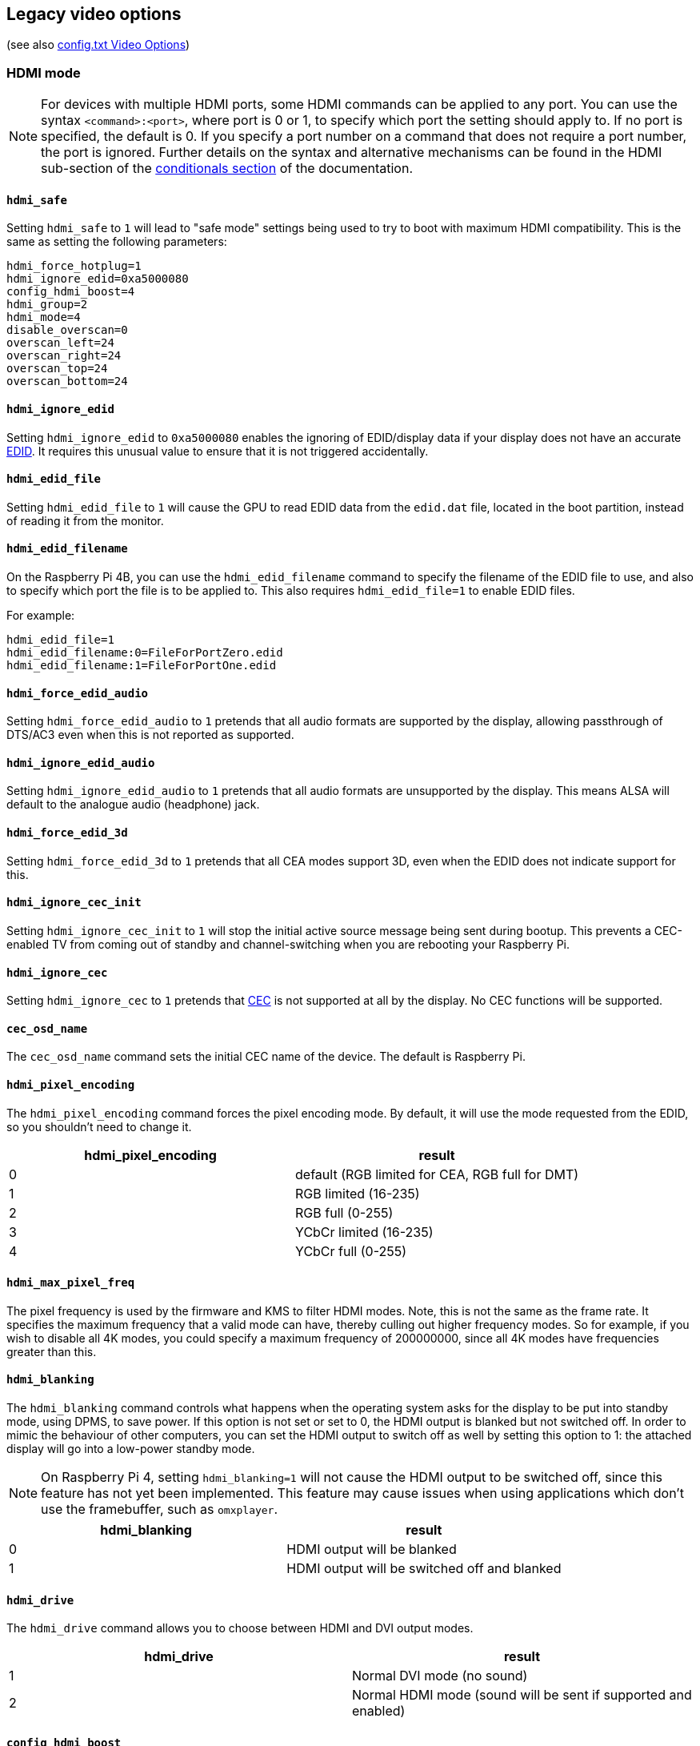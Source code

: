== Legacy video options
(see also xref:config_txt.adoc#video-options[config.txt Video Options])

=== HDMI mode

NOTE: For devices with multiple HDMI ports, some HDMI commands can be applied to any port. You can use the syntax `<command>:<port>`, where port is 0 or 1, to specify which port the setting should apply to. If no port is specified, the default is 0. If you specify a port number on a command that does not require a port number, the port is ignored. Further details on the syntax and alternative mechanisms can be found in the HDMI sub-section of the xref:legacy_config_txt.adoc#legacy-conditional-filters[conditionals section] of the documentation.

==== `hdmi_safe`

Setting `hdmi_safe` to `1` will lead to "safe mode" settings being used to try to boot with maximum HDMI compatibility. This is the same as setting the following parameters:

----
hdmi_force_hotplug=1
hdmi_ignore_edid=0xa5000080
config_hdmi_boost=4
hdmi_group=2
hdmi_mode=4
disable_overscan=0
overscan_left=24
overscan_right=24
overscan_top=24
overscan_bottom=24
----

==== `hdmi_ignore_edid`

Setting `hdmi_ignore_edid` to `0xa5000080` enables the ignoring of EDID/display data if your display does not have an accurate https://en.wikipedia.org/wiki/Extended_display_identification_data[EDID]. It requires this unusual value to ensure that it is not triggered accidentally.

==== `hdmi_edid_file`

Setting `hdmi_edid_file` to `1` will cause the GPU to read EDID data from the `edid.dat` file, located in the boot partition, instead of reading it from the monitor. 

==== `hdmi_edid_filename`

On the Raspberry Pi 4B, you can use the `hdmi_edid_filename` command to specify the filename of the EDID file to use, and also to specify which port the file is to be applied to. This also requires `hdmi_edid_file=1` to enable EDID files.

For example:

----
hdmi_edid_file=1
hdmi_edid_filename:0=FileForPortZero.edid
hdmi_edid_filename:1=FileForPortOne.edid
----

==== `hdmi_force_edid_audio`

Setting `hdmi_force_edid_audio` to `1` pretends that all audio formats are supported by the display, allowing passthrough of DTS/AC3 even when this is not reported as supported.

==== `hdmi_ignore_edid_audio`

Setting `hdmi_ignore_edid_audio` to `1` pretends that all audio formats are unsupported by the display. This means ALSA will default to the analogue audio (headphone) jack.

==== `hdmi_force_edid_3d`

Setting `hdmi_force_edid_3d` to `1` pretends that all CEA modes support 3D, even when the EDID does not indicate support for this.

==== `hdmi_ignore_cec_init`

Setting `hdmi_ignore_cec_init` to `1` will stop the initial active source message being sent during bootup. This prevents a CEC-enabled TV from coming out of standby and channel-switching when you are rebooting your Raspberry Pi.

==== `hdmi_ignore_cec`

Setting `hdmi_ignore_cec` to `1` pretends that https://en.wikipedia.org/wiki/Consumer_Electronics_Control#CEC[CEC] is not supported at all by the display. No CEC functions will be supported.

==== `cec_osd_name`

The `cec_osd_name` command sets the initial CEC name of the device. The default is Raspberry Pi.

==== `hdmi_pixel_encoding`

The `hdmi_pixel_encoding` command forces the pixel encoding mode. By default, it will use the mode requested from the EDID, so you shouldn't need to change it.

|===
| hdmi_pixel_encoding | result

| 0
| default (RGB limited for CEA, RGB full for DMT)

| 1
| RGB limited (16-235)

| 2
| RGB full (0-255)

| 3
| YCbCr limited (16-235)

| 4
| YCbCr full (0-255)
|===

==== `hdmi_max_pixel_freq`

The pixel frequency is used by the firmware and KMS to filter HDMI modes. Note, this is not the same as the frame rate. It specifies the maximum frequency that a valid mode can have, thereby culling out higher frequency modes. So for example, if you wish to disable all 4K modes, you could specify a maximum frequency of 200000000, since all 4K modes have frequencies greater than this.

==== `hdmi_blanking`

The `hdmi_blanking` command controls what happens when the operating system asks for the display to be put into standby mode, using DPMS, to save power. If this option is not set or set to 0, the HDMI output is blanked but not switched off. In order to mimic the behaviour of other computers, you can set the HDMI output to switch off as well by setting this option to 1: the attached display will go into a low-power standby mode.

NOTE: On Raspberry Pi 4, setting `hdmi_blanking=1` will not cause the HDMI output to be switched off, since this feature has not yet been implemented. This feature may cause issues when using applications which don't use the framebuffer, such as `omxplayer`.

|===
| hdmi_blanking | result

| 0
| HDMI output will be blanked

| 1
| HDMI output will be switched off and blanked
|===

==== `hdmi_drive`

The `hdmi_drive` command allows you to choose between HDMI and DVI output modes.

|===
| hdmi_drive | result

| 1
| Normal DVI mode (no sound)

| 2
| Normal HDMI mode (sound will be sent if supported and enabled)
|===

==== `config_hdmi_boost`

Configures the signal strength of the HDMI interface. The minimum value is `0` and the maximum is `11`.

The default value for the original Model B and A is `2`. The default value for the Model B+ and all later models is `5`.

If you are seeing HDMI issues (speckling, interference) then try `7`. Very long HDMI cables may need up to `11`, but values this high should not be used unless absolutely necessary.

This option is ignored on Raspberry Pi 4.

==== `hdmi_group`

The `hdmi_group` command defines the HDMI output group to be either CEA (Consumer Electronics Association, the standard typically used by TVs) or DMT (Display Monitor Timings, the standard typically used by monitors). This setting should be used in conjunction with `hdmi_mode`.

|===
| hdmi_group | result

| 0
| Auto-detect from EDID

| 1
| CEA

| 2
| DMT
|===

==== `hdmi_mode`

Together with `hdmi_group`, `hdmi_mode` defines the HDMI output format. Format mode numbers are derived from the https://web.archive.org/web/20171201033424/https://standards.cta.tech/kwspub/published_docs/CTA-861-G_FINAL_revised_2017.pdf[CTA specification].

NOTE: Not all modes are available on all models.

These values are valid if `hdmi_group=1` (CEA):

[cols=",,,^,"]
|===
| hdmi_mode | Resolution | Frequency | Screen aspect | Notes

| 1
| VGA (640x480)
| 60Hz
| 4:3
|

| 2
| 480p
| 60Hz
| 4:3
|

| 3
| 480p
| 60Hz
| 16:9
|

| 4
| 720p
| 60Hz
| 16:9
|

| 5
| 1080i
| 60Hz
| 16:9
|

| 6
| 480i
| 60Hz
| 4:3
|

| 7
| 480i
| 60Hz
| 16:9
|

| 8
| 240p
| 60Hz
| 4:3
|

| 9
| 240p
| 60Hz
| 16:9
|

| 10
| 480i
| 60Hz
| 4:3
| pixel quadrupling

| 11
| 480i
| 60Hz
| 16:9
| pixel quadrupling

| 12
| 240p
| 60Hz
| 4:3
| pixel quadrupling

| 13
| 240p
| 60Hz
| 16:9
| pixel quadrupling

| 14
| 480p
| 60Hz
| 4:3
| pixel doubling

| 15
| 480p
| 60Hz
| 16:9
| pixel doubling

| 16
| 1080p
| 60Hz
| 16:9
|

| 17
| 576p
| 50Hz
| 4:3
|

| 18
| 576p
| 50Hz
| 16:9
|

| 19
| 720p
| 50Hz
| 16:9
|

| 20
| 1080i
| 50Hz
| 16:9
|

| 21
| 576i
| 50Hz
| 4:3
|

| 22
| 576i
| 50Hz
| 16:9
|

| 23
| 288p
| 50Hz
| 4:3
|

| 24
| 288p
| 50Hz
| 16:9
|

| 25
| 576i
| 50Hz
| 4:3
| pixel quadrupling

| 26
| 576i
| 50Hz
| 16:9
| pixel quadrupling

| 27
| 288p
| 50Hz
| 4:3
| pixel quadrupling

| 28
| 288p
| 50Hz
| 16:9
| pixel quadrupling

| 29
| 576p
| 50Hz
| 4:3
| pixel doubling

| 30
| 576p
| 50Hz
| 16:9
| pixel doubling

| 31
| 1080p
| 50Hz
| 16:9
|

| 32
| 1080p
| 24Hz
| 16:9
|

| 33
| 1080p
| 25Hz
| 16:9
|

| 34
| 1080p
| 30Hz
| 16:9
|

| 35
| 480p
| 60Hz
| 4:3
| pixel quadrupling

| 36
| 480p
| 60Hz
| 16:9
| pixel quadrupling

| 37
| 576p
| 50Hz
| 4:3
| pixel quadrupling

| 38
| 576p
| 50Hz
| 16:9
| pixel quadrupling

| 39
| 1080i
| 50Hz
| 16:9
| reduced blanking

| 40
| 1080i
| 100Hz
| 16:9
|

| 41
| 720p
| 100Hz
| 16:9
|

| 42
| 576p
| 100Hz
| 4:3
|

| 43
| 576p
| 100Hz
| 16:9
|

| 44
| 576i
| 100Hz
| 4:3
|

| 45
| 576i
| 100Hz
| 16:9
|

| 46
| 1080i
| 120Hz
| 16:9
|

| 47
| 720p
| 120Hz
| 16:9
|

| 48
| 480p
| 120Hz
| 4:3
|

| 49
| 480p
| 120Hz
| 16:9
|

| 50
| 480i
| 120Hz
| 4:3
|

| 51
| 480i
| 120Hz
| 16:9
|

| 52
| 576p
| 200Hz
| 4:3
|

| 53
| 576p
| 200Hz
| 16:9
|

| 54
| 576i
| 200Hz
| 4:3
|

| 55
| 576i
| 200Hz
| 16:9
|

| 56
| 480p
| 240Hz
| 4:3
|

| 57
| 480p
| 240Hz
| 16:9
|

| 58
| 480i
| 240Hz
| 4:3
|

| 59
| 480i
| 240Hz
| 16:9
|

| 60
| 720p
| 24Hz
| 16:9
|

| 61
| 720p
| 25Hz
| 16:9
|

| 62
| 720p
| 30Hz
| 16:9
|

| 63
| 1080p
| 120Hz
| 16:9
|

| 64
| 1080p
| 100Hz
| 16:9
|

| 65
| Custom
|
|
|

| 66
| 720p
| 25Hz
| 64:27
| Pi 4

| 67
| 720p
| 30Hz
| 64:27
| Pi 4

| 68
| 720p
| 50Hz
| 64:27
| Pi 4

| 69
| 720p
| 60Hz
| 64:27
| Pi 4

| 70
| 720p
| 100Hz
| 64:27
| Pi 4

| 71
| 720p
| 120Hz
| 64:27
| Pi 4

| 72
| 1080p
| 24Hz
| 64:27
| Pi 4

| 73
| 1080p
| 25Hz
| 64:27
| Pi 4

| 74
| 1080p
| 30Hz
| 64:27
| Pi 4

| 75
| 1080p
| 50Hz
| 64:27
| Pi 4

| 76
| 1080p
| 60Hz
| 64:27
| Pi 4

| 77
| 1080p
| 100Hz
| 64:27
| Pi 4

| 78
| 1080p
| 120Hz
| 64:27
| Pi 4

| 79
| 1680x720
| 24Hz
| 64:27
| Pi 4

| 80
| 1680x720
| 25z
| 64:27
| Pi 4

| 81
| 1680x720
| 30Hz
| 64:27
| Pi 4

| 82
| 1680x720
| 50Hz
| 64:27
| Pi 4

| 83
| 1680x720
| 60Hz
| 64:27
| Pi 4

| 84
| 1680x720
| 100Hz
| 64:27
| Pi 4

| 85
| 1680x720
| 120Hz
| 64:27
| Pi 4

| 86
| 2560x720
| 24Hz
| 64:27
| Pi 4

| 87
| 2560x720
| 25Hz
| 64:27
| Pi 4

| 88
| 2560x720
| 30Hz
| 64:27
| Pi 4

| 89
| 2560x720
| 50Hz
| 64:27
| Pi 4

| 90
| 2560x720
| 60Hz
| 64:27
| Pi 4

| 91
| 2560x720
| 100Hz
| 64:27
| Pi 4

| 92
| 2560x720
| 120Hz
| 64:27
| Pi 4

| 93
| 2160p
| 24Hz
| 16:9
| Pi 4

| 94
| 2160p
| 25Hz
| 16:9
| Pi 4

| 95
| 2160p
| 30Hz
| 16:9
| Pi 4

| 96
| 2160p
| 50Hz
| 16:9
| Pi 4

| 97
| 2160p
| 60Hz
| 16:9
| Pi 4

| 98
| 4096x2160
| 24Hz
| 256:135
| Pi 4

| 99
| 4096x2160
| 25Hz
| 256:135
| Pi 4

| 100
| 4096x2160
| 30Hz
| 256:135
| Pi 4

| 101
| 4096x2160
| 50Hz
| 256:135
| Pi 4<<needsoverclock>>

| 102
| 4096x2160
| 60Hz
| 256:135
| Pi 4<<needsoverclock>>

| 103
| 2160p
| 24Hz
| 64:27
| Pi 4

| 104
| 2160p
| 25Hz
| 64:27
| Pi 4

| 105
| 2160p
| 30Hz
| 64:27
| Pi 4

| 106
| 2160p
| 50Hz
| 64:27
| Pi 4

| 107
| 2160p
| 60Hz
| 64:27
| Pi 4
|===

[[needsoverclock,^**1**^]] **1.** Only available with an overclocked core frequency: set `core_freq_min=600` and `core_freq=600`. See xref:config_txt.adoc#overclocking[overclocking].

Pixel doubling and quadrupling indicates a higher clock rate, with each pixel repeated two or four times respectively.

These values are valid if `hdmi_group=2` (DMT):

[cols=",,,^,"]
|===
| hdmi_mode | Resolution | Frequency | Screen Aspect | Notes

| 1
| 640x350
| 85Hz
|
|

| 2
| 640x400
| 85Hz
| 16:10
|

| 3
| 720x400
| 85Hz
|
|

| 4
| 640x480
| 60Hz
| 4:3
|

| 5
| 640x480
| 72Hz
| 4:3
|

| 6
| 640x480
| 75Hz
| 4:3
|

| 7
| 640x480
| 85Hz
| 4:3
|

| 8
| 800x600
| 56Hz
| 4:3
|

| 9
| 800x600
| 60Hz
| 4:3
|

| 10
| 800x600
| 72Hz
| 4:3
|

| 11
| 800x600
| 75Hz
| 4:3
|

| 12
| 800x600
| 85Hz
| 4:3
|

| 13
| 800x600
| 120Hz
| 4:3
|

| 14
| 848x480
| 60Hz
| 16:9
|

| 15
| 1024x768
| 43Hz
| 4:3
| incompatible with Raspberry Pi

| 16
| 1024x768
| 60Hz
| 4:3
|

| 17
| 1024x768
| 70Hz
| 4:3
|

| 18
| 1024x768
| 75Hz
| 4:3
|

| 19
| 1024x768
| 85Hz
| 4:3
|

| 20
| 1024x768
| 120Hz
| 4:3
|

| 21
| 1152x864
| 75Hz
| 4:3
|

| 22
| 1280x768
| 60Hz
| 15:9
| reduced blanking

| 23
| 1280x768
| 60Hz
| 15:9
|

| 24
| 1280x768
| 75Hz
| 15:9
|

| 25
| 1280x768
| 85Hz
| 15:9
|

| 26
| 1280x768
| 120Hz
| 15:9
| reduced blanking

| 27
| 1280x800
| 60
| 16:10
| reduced blanking

| 28
| 1280x800
| 60Hz
| 16:10
|

| 29
| 1280x800
| 75Hz
| 16:10
|

| 30
| 1280x800
| 85Hz
| 16:10
|

| 31
| 1280x800
| 120Hz
| 16:10
| reduced blanking

| 32
| 1280x960
| 60Hz
| 4:3
|

| 33
| 1280x960
| 85Hz
| 4:3
|

| 34
| 1280x960
| 120Hz
| 4:3
| reduced blanking

| 35
| 1280x1024
| 60Hz
| 5:4
|

| 36
| 1280x1024
| 75Hz
| 5:4
|

| 37
| 1280x1024
| 85Hz
| 5:4
|

| 38
| 1280x1024
| 120Hz
| 5:4
| reduced blanking

| 39
| 1360x768
| 60Hz
| 16:9
|

| 40
| 1360x768
| 120Hz
| 16:9
| reduced blanking

| 41
| 1400x1050
| 60Hz
| 4:3
| reduced blanking

| 42
| 1400x1050
| 60Hz
| 4:3
|

| 43
| 1400x1050
| 75Hz
| 4:3
|

| 44
| 1400x1050
| 85Hz
| 4:3
|

| 45
| 1400x1050
| 120Hz
| 4:3
| reduced blanking

| 46
| 1440x900
| 60Hz
| 16:10
| reduced blanking

| 47
| 1440x900
| 60Hz
| 16:10
|

| 48
| 1440x900
| 75Hz
| 16:10
|

| 49
| 1440x900
| 85Hz
| 16:10
|

| 50
| 1440x900
| 120Hz
| 16:10
| reduced blanking

| 51
| 1600x1200
| 60Hz
| 4:3
|

| 52
| 1600x1200
| 65Hz
| 4:3
|

| 53
| 1600x1200
| 70Hz
| 4:3
|

| 54
| 1600x1200
| 75Hz
| 4:3
|

| 55
| 1600x1200
| 85Hz
| 4:3
|

| 56
| 1600x1200
| 120Hz
| 4:3
| reduced blanking

| 57
| 1680x1050
| 60Hz
| 16:10
| reduced blanking

| 58
| 1680x1050
| 60Hz
| 16:10
|

| 59
| 1680x1050
| 75Hz
| 16:10
|

| 60
| 1680x1050
| 85Hz
| 16:10
|

| 61
| 1680x1050
| 120Hz
| 16:10
| reduced blanking

| 62
| 1792x1344
| 60Hz
| 4:3
|

| 63
| 1792x1344
| 75Hz
| 4:3
|

| 64
| 1792x1344
| 120Hz
| 4:3
| reduced blanking

| 65
| 1856x1392
| 60Hz
| 4:3
|

| 66
| 1856x1392
| 75Hz
| 4:3
|

| 67
| 1856x1392
| 120Hz
| 4:3
| reduced blanking

| 68
| 1920x1200
| 60Hz
| 16:10
| reduced blanking

| 69
| 1920x1200
| 60Hz
| 16:10
|

| 70
| 1920x1200
| 75Hz
| 16:10
|

| 71
| 1920x1200
| 85Hz
| 16:10
|

| 72
| 1920x1200
| 120Hz
| 16:10
| reduced blanking

| 73
| 1920x1440
| 60Hz
| 4:3
|

| 74
| 1920x1440
| 75Hz
| 4:3
|

| 75
| 1920x1440
| 120Hz
| 4:3
| reduced blanking

| 76
| 2560x1600
| 60Hz
| 16:10
| reduced blanking

| 77
| 2560x1600
| 60Hz
| 16:10
|

| 78
| 2560x1600
| 75Hz
| 16:10
|

| 79
| 2560x1600
| 85Hz
| 16:10
|

| 80
| 2560x1600
| 120Hz
| 16:10
| reduced blanking

| 81
| 1366x768
| 60Hz
| 16:9
| xref:legacy_config_txt.adoc#raspberry-pi-4-hdmi-pipeline[NOT on Raspberry Pi 4]

| 82
| 1920x1080
| 60Hz
| 16:9
| 1080p

| 83
| 1600x900
| 60Hz
| 16:9
| reduced blanking

| 84
| 2048x1152
| 60Hz
| 16:9
| reduced blanking

| 85
| 1280x720
| 60Hz
| 16:9
| 720p

| 86
| 1366x768
| 60Hz
| 16:9
| reduced blanking
|===

NOTE: There is a pixel clock limit. The highest supported mode on models prior to the Raspberry Pi 4 is 1920×1200 at 60Hz with reduced blanking, whilst the Raspberry Pi 4 can support up to 4096×2160 (colloquially 4k) at 60Hz. Also note that if you are using both HDMI ports of the Raspberry Pi 4 for 4k output, then you are limited to 30Hz on both.

==== `hdmi_timings`

This allows setting of raw HDMI timing values for a custom mode, selected using `hdmi_group=2` and `hdmi_mode=87`.

[source]
----
hdmi_timings=<h_active_pixels> <h_sync_polarity> <h_front_porch> <h_sync_pulse> <h_back_porch> <v_active_lines> <v_sync_polarity> <v_front_porch> <v_sync_pulse> <v_back_porch> <v_sync_offset_a> <v_sync_offset_b> <pixel_rep> <frame_rate> <interlaced> <pixel_freq> <aspect_ratio>
----

[source]
----
<h_active_pixels> = horizontal pixels (width)
<h_sync_polarity> = invert hsync polarity
<h_front_porch>   = horizontal forward padding from DE active edge
<h_sync_pulse>    = hsync pulse width in pixel clocks
<h_back_porch>    = vertical back padding from DE active edge
<v_active_lines>  = vertical pixels height (lines)
<v_sync_polarity> = invert vsync polarity
<v_front_porch>   = vertical forward padding from DE active edge
<v_sync_pulse>    = vsync pulse width in pixel clocks
<v_back_porch>    = vertical back padding from DE active edge
<v_sync_offset_a> = leave at zero
<v_sync_offset_b> = leave at zero
<pixel_rep>       = leave at zero
<frame_rate>      = screen refresh rate in Hz
<interlaced>      = leave at zero
<pixel_freq>      = clock frequency (h_active_pixels + h_front_porch + h_sync_pulse + h_back_porch)
                                    * (v_active_lines + v_front_porch + v_sync_pulse + v_back_porch)
                                    * framerate
<aspect_ratio>    = [see footnote]
----

The aspect ratio can be set to one of eight values. Choose a value representing the aspect ratio most similar to your screen from the following:

[cols="1,2,1"]
|===
|Aspect Ratio |Name |Value

| 4:3
| HDMI_ASPECT_4_3
| 1

| 14:9
| HDMI_ASPECT_14_9
| 2

| 16:9
| HDMI_ASPECT_16_9
| 3

| 5:4
| HDMI_ASPECT_5_4
| 4

| 16:10
| HDMI_ASPECT_16_10
| 5

| 15:9
| HDMI_ASPECT_15_9
| 6

| 21:9
| HDMI_ASPECT_21_9
| 7

| 64:27
| HDMI_ASPECT_64_27
| 8
|===

==== `hdmi_force_mode`

Setting to `1` will remove all other modes except the ones specified by `hdmi_mode` and `hdmi_group` from the internal list, meaning they will not appear in any enumerated lists of modes. This option may help if a display seems to be ignoring the `hdmi_mode` and `hdmi_group` settings.

==== `edid_content_type`

Forces the EDID content type to a specific value.

The options are:

* `0` = `EDID_ContentType_NODATA`, content type none
* `1` = `EDID_ContentType_Graphics`, content type graphics, ITC must be set to 1
* `2` = `EDID_ContentType_Photo`, content type photo
* `3` = `EDID_ContentType_Cinema`,  content type cinema
* `4` = `EDID_ContentType_Game`,  content type game

=== Which values are valid for my monitor?

Your HDMI monitor may only support a limited set of formats. To find out which formats are supported, use the following method:

* Set the output format to VGA 60Hz (`hdmi_group=1` and `hdmi_mode=1`) and boot up your Raspberry Pi
* Enter the following command to give a list of CEA-supported modes: `/opt/vc/bin/tvservice -m CEA`
* Enter the following command to give a list of DMT-supported modes: `/opt/vc/bin/tvservice -m DMT`
* Enter the following command to show your current state: `/opt/vc/bin/tvservice -s`
* Enter the following commands to dump more detailed information from your monitor: `/opt/vc/bin/tvservice -d edid.dat; /opt/vc/bin/edidparser edid.dat`

The `edid.dat` should also be provided when troubleshooting problems with the default HDMI mode.

[[custom-mode]]
=== Custom mode

If your monitor requires a mode that is not in one of the tables above, then it's possible to define a custom CVT mode for it instead:

[source]
----
hdmi_cvt=<width> <height> <framerate> <aspect> <margins> <interlace> <rb>
----

|===
| Value | Default | Description

| width
| (required)
| width in pixels

| height
| (required)
| height in pixels

| framerate
| (required)
| framerate in Hz

| aspect
| 3
| aspect ratio 1=4:3, 2=14:9, 3=16:9, 4=5:4, 5=16:10, 6=15:9

| margins
| 0
| 0=margins disabled, 1=margins enabled

| interlace
| 0
| 0=progressive, 1=interlaced

| rb
| 0
| 0=normal, 1=reduced blanking
|===

Fields at the end can be omitted to use the default values.

Note that this simply *creates* the mode (group 2 mode 87). In order to make the Raspberry Pi use this by default, you must add some additional settings. For example, to select an 800×480 resolution and enable audio drive:

----
hdmi_cvt=800 480 60 6
hdmi_group=2
hdmi_mode=87
hdmi_drive=2
----

This may not work if your monitor does not support standard CVT timings.

=== Composite video mode

==== `sdtv_mode`

The `sdtv_mode` command defines the TV standard used for composite video output:

|===
| sdtv_mode | result

| 0 (default)
| Normal NTSC

| 1
| Japanese version of NTSC -- no pedestal

| 2
| Normal PAL

| 3
| Brazilian version of PAL -- 525/60 rather than 625/50, different subcarrier

| 16
| Progressive scan NTSC

| 18
| Progressive scan PAL
|===

==== `sdtv_aspect`

The `sdtv_aspect` command defines the aspect ratio for composite video output. The default value is `1`.

|===
| sdtv_aspect | result

| 1
| 4:3

| 2
| 14:9

| 3
| 16:9
|===

==== `sdtv_disable_colourburst`

Setting `sdtv_disable_colourburst` to `1` disables colourburst on composite video output. The picture will be displayed in monochrome, but it may appear sharper.

=== LCD displays and touchscreens

==== `display_default_lcd`

If a Raspberry Pi Touch Display is detected it will be used as the default display and will show the framebuffer. Setting `display_default_lcd=0` will ensure the LCD is not the default display, which usually implies the HDMI output will be the default. The LCD can still be used by choosing its display number from supported applications, for example, omxplayer.

==== `lcd_framerate`

Specify the framerate of the Raspberry Pi Touch Display, in Hz/fps. Defaults to 60Hz.

==== `lcd_rotate`

This flips the display using the LCD's inbuilt flip functionality, which is a computationally cheaper operation than using the GPU-based rotate operation.

For example, `lcd_rotate=2` will compensate for an upside-down display.

==== `enable_dpi_lcd`

Enable LCD displays attached to the DPI GPIOs. This is to allow the use of third-party LCD displays using the parallel display interface.

==== `dpi_group`, `dpi_mode`, `dpi_output_format`

The `dpi_group` and `dpi_mode` `config.txt` parameters are used to set either predetermined modes (DMT or CEA modes as used by HDMI above). A user can generate custom modes in much the same way as for HDMI (see `dpi_timings` section).

`dpi_output_format` is a bitmask specifying various parameters used to set up the display format.

==== `dpi_timings`

This allows setting of raw DPI timing values for a custom mode, selected using `dpi_group=2` and `dpi_mode=87`.

[source]
----
dpi_timings=<h_active_pixels> <h_sync_polarity> <h_front_porch> <h_sync_pulse> <h_back_porch> <v_active_lines> <v_sync_polarity> <v_front_porch> <v_sync_pulse> <v_back_porch> <v_sync_offset_a> <v_sync_offset_b> <pixel_rep> <frame_rate> <interlaced> <pixel_freq> <aspect_ratio>
----

[source]
----
<h_active_pixels> = horizontal pixels (width)
<h_sync_polarity> = invert hsync polarity
<h_front_porch>   = horizontal forward padding from DE active edge
<h_sync_pulse>    = hsync pulse width in pixel clocks
<h_back_porch>    = vertical back padding from DE active edge
<v_active_lines>  = vertical pixels height (lines)
<v_sync_polarity> = invert vsync polarity
<v_front_porch>   = vertical forward padding from DE active edge
<v_sync_pulse>    = vsync pulse width in pixel clocks
<v_back_porch>    = vertical back padding from DE active edge
<v_sync_offset_a> = leave at zero
<v_sync_offset_b> = leave at zero
<pixel_rep>       = leave at zero
<frame_rate>      = screen refresh rate in Hz
<interlaced>      = leave at zero
<pixel_freq>      = clock frequency (h_active_pixels + h_front_porch + h_sync_pulse + h_back_porch)
                                    * (v_active_lines + v_front_porch + v_sync_pulse + v_back_porch)
                                    * framerate
<aspect_ratio>    = [see footnote]
----

The aspect ratio can be set to one of eight values. Choose a value representing the aspect ratio most similar to your screen from the following:

[cols="1,2,1"]
|===
|Aspect ratio |Name |Value

| 4:3
| HDMI_ASPECT_4_3
| 1

| 14:9
| HDMI_ASPECT_14_9
| 2

| 16:9
| HDMI_ASPECT_16_9
| 3

| 5:4
| HDMI_ASPECT_5_4
| 4

| 16:10
| HDMI_ASPECT_16_10
| 5

| 15:9
| HDMI_ASPECT_15_9
| 6

| 21:9
| HDMI_ASPECT_21_9
| 7

| 64:27
| HDMI_ASPECT_64_27
| 8
|===

=== Generic display options

==== `hdmi_force_hotplug`

Setting `hdmi_force_hotplug` to `1` pretends that the HDMI hotplug signal is asserted, so it appears that a HDMI display is attached. In other words, HDMI output mode will be used, even if no HDMI monitor is detected.

==== `hdmi_ignore_hotplug`

Setting `hdmi_ignore_hotplug` to `1` pretends that the HDMI hotplug signal is not asserted, so it appears that a HDMI display is not attached. HDMI output will therefore be disabled, even if a monitor is connected.

==== `disable_overscan`

The default value for `disable_overscan` is `0` which gives default values of overscan for the left, right, top, and bottom edges of `48` for HD CEA modes, `32` for SD CEA modes, and `0` for DMT modes. 

Set `disable_overscan` to `1` to disable the default values of xref:configuration.adoc#underscan[overscan] that are set by the firmware. 

==== `overscan_left`

The `overscan_left` command specifies the number of pixels to add to the firmware default value of overscan on the left edge of the screen. The default value is `0`.

Increase this value if the text flows off the left edge of the screen; decrease it if there is a black border between the left edge of the screen and the text.

==== `overscan_right`

The `overscan_right` command specifies the number of pixels to add to the firmware default value of overscan on the right edge of the screen. The default value is `0`.

Increase this value if the text flows off the right edge of the screen; decrease it if there is a black border between the right edge of the screen and the text.

==== `overscan_top`

The `overscan_top` command specifies the number of pixels to add to the firmware default value of overscan on the top edge of the screen. The default value is `0`.

Increase this value if the text flows off the top edge of the screen; decrease it if there is a black border between the top edge of the screen and the text.

==== `overscan_bottom`

The `overscan_bottom` command specifies the number of pixels to add to the firmware default value of overscan on the bottom edge of the screen. The default value is `0`.

Increase this value if the text flows off the bottom edge of the screen; decrease it if there is a black border between the bottom edge of the screen and the text.

==== `overscan_scale`

Set `overscan_scale` to `1` to force any non-framebuffer layers to conform to the overscan settings. The default value is `0`.

NOTE: this feature is generally not recommended: it can reduce image quality because all layers on the display will be scaled by the GPU. Disabling overscan on the display itself is the recommended option to avoid images being scaled twice (by the GPU and the display).

==== `framebuffer_width`

The `framebuffer_width` command specifies the console framebuffer width in pixels. The default is the display width minus the total horizontal overscan.

==== `framebuffer_height`

The `framebuffer_height` command specifies the console framebuffer height in pixels. The default is the display height minus the total vertical overscan.

==== `max_framebuffer_height`, `max_framebuffer_width`

Specifies the maximum dimensions of the internal frame buffer.

==== `framebuffer_depth`

Use `framebuffer_depth` to specify the console framebuffer depth in bits per pixel. The default value is `16`.

|===
| framebuffer_depth | result | notes

| 8
| 8-bit framebuffer
| Default RGB palette makes screen unreadable

| 16
| 16-bit framebuffer
|

| 24
| 24-bit framebuffer
| May result in a corrupted display

| 32
| 32-bit framebuffer
| May need to be used in conjunction with `framebuffer_ignore_alpha=1`
|===

==== `framebuffer_ignore_alpha`

Set `framebuffer_ignore_alpha` to `1` to disable the alpha channel. Can help with the display of a 32-bit `framebuffer_depth`.

==== `framebuffer_priority`

In a system with multiple displays, using the legacy (pre-KMS) graphics driver, this forces a specific internal display device to be the first Linux framebuffer (i.e. `/dev/fb0`).

The options that can be set are:

|===
| Display | ID

| Main LCD
| 0

| Secondary LCD
| 1

| HDMI 0
| 2

| Composite
| 3

| HDMI 1
| 7
|===

==== `max_framebuffers`

This configuration entry sets the maximum number of firmware framebuffers that can be created. Valid options are 0, 1, and 2. By default on devices before the Raspberry Pi 4 this is set to 1, so will need to be increased to 2 when using more than one display, for example HDMI and a DSI or DPI display. The Raspberry Pi 4 configuration sets this to 2 by default as it has two HDMI ports.

It is safe to set this to 2 in most instances, as framebuffers will only be created when an attached device is actually detected.

Setting this value to 0 can be used to reduce memory requirements when used in headless mode, as it will prevent any framebuffers from being allocated.

==== `test_mode`

The `test_mode` command displays a test image and sound during boot (over the composite video and analogue audio outputs only) for the given number of seconds, before continuing to boot the OS as normal. This is used as a manufacturing test; the default value is `0`.

==== `display_hdmi_rotate`

Use `display_hdmi_rotate` to rotate or flip the HDMI display orientation. The default value is `0`.

|===
| display_hdmi_rotate | result

| 0
| no rotation

| 1
| rotate 90 degrees clockwise

| 2
| rotate 180 degrees clockwise

| 3
| rotate 270 degrees clockwise

| 0x10000
| horizontal flip

| 0x20000
| vertical flip
|===

Note that the 90 and 270 degree rotation options require additional memory on the GPU, so these will not work with the 16MB GPU split.

You can combine the rotation settings with the flips by adding them together. You can also have both horizontal and vertical flips in the same way. E.g. A 180 degree rotation with a vertical and horizontal flip will be 0x20000 + 0x10000 + 2 = 0x30002.

==== `display_lcd_rotate`

For the legacy graphics driver (default on models prior to the Raspberry Pi 4), use `display_lcd_rotate` to rotate or flip the LCD orientation. Parameters are the same as `display_hdmi_rotate`. See also `lcd_rotate`.

==== `display_rotate`

In the latest firmware, `display_rotate` is deprecated. It has only been retained for backwards compatibility. Please use `display_lcd_rotate` and `display_hdmi_rotate` instead.

Use `display_rotate` to rotate or flip the screen orientation. Parameters are the same as `display_hdmi_rotate`.

=== Other options

==== `dispmanx_offline`

Forces `dispmanx` composition to be done offline in two offscreen framebuffers. This can allow more `dispmanx` elements to be composited, but is slower and may limit screen framerate to around 30fps.
